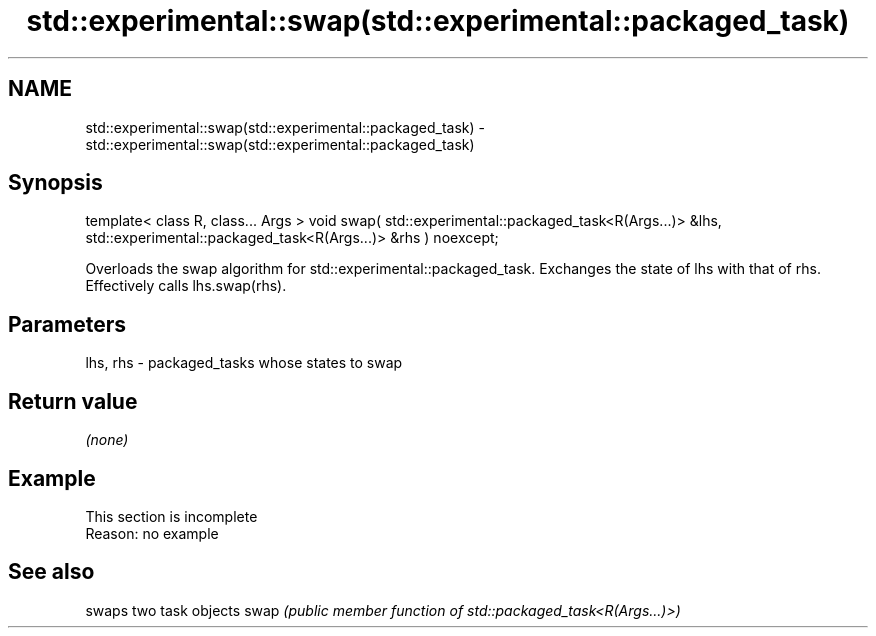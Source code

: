 .TH std::experimental::swap(std::experimental::packaged_task) 3 "2020.03.24" "http://cppreference.com" "C++ Standard Libary"
.SH NAME
std::experimental::swap(std::experimental::packaged_task) \- std::experimental::swap(std::experimental::packaged_task)

.SH Synopsis

template< class R, class... Args >
void swap( std::experimental::packaged_task<R(Args...)> &lhs,
std::experimental::packaged_task<R(Args...)> &rhs ) noexcept;

Overloads the swap algorithm for std::experimental::packaged_task. Exchanges the state of lhs with that of rhs. Effectively calls lhs.swap(rhs).

.SH Parameters


lhs, rhs - packaged_tasks whose states to swap


.SH Return value

\fI(none)\fP

.SH Example


 This section is incomplete
 Reason: no example


.SH See also


     swaps two task objects
swap \fI(public member function of std::packaged_task<R(Args...)>)\fP





